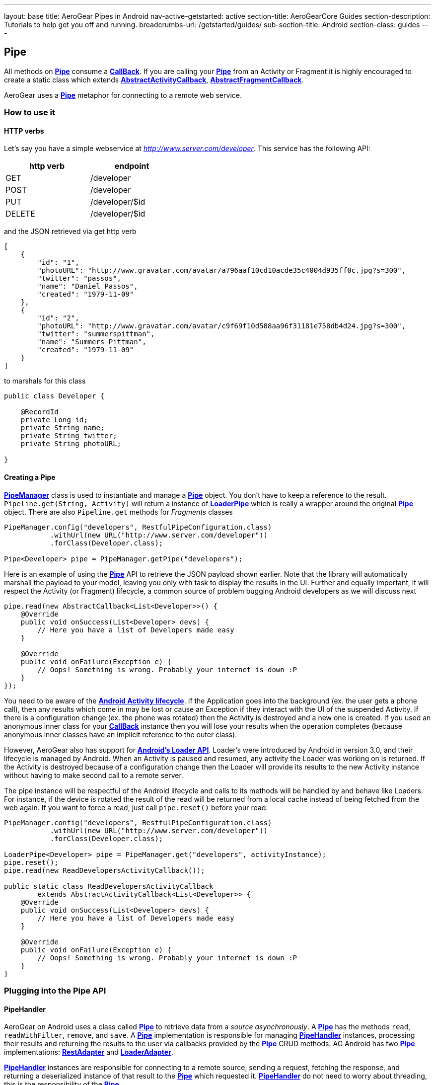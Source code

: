 ---
layout: base
title: AeroGear Pipes in Android
nav-active-getstarted: active
section-title: AeroGearCore Guides
section-description: Tutorials to help get you off and running.
breadcrumbs-url: /getstarted/guides/
sub-section-title: Android
section-class: guides
---

== Pipe

All methods on link:/docs/specs/aerogear-android-pipe/org/jboss/aerogear/android/pipeline/Pipe.html[*Pipe*] consume a link:/docs/specs/aerogear-android-pipe-core/org/jboss/aerogear/android/Callback.html[*CallBack*]. If you are calling your link:/docs/specs/aerogear-android-pipe/org/jboss/aerogear/android/pipeline/Pipe.html[*Pipe*] from an Activity or Fragment it is highly encouraged to create a static class which extends link:/docs/specs/aerogear-android-pipe/org/jboss/aerogear/android/pipeline/AbstractActivityCallback.html[*AbstractActivityCallback*], link:/docs/specs/aerogear-android-pipe/org/jboss/aerogear/android/pipeline/AbstractFragmentCallback.html[*AbstractFragmentCallback*].

AeroGear uses a link:/docs/specs/aerogear-android-pipe/org/jboss/aerogear/android/pipeline/Pipe.html[*Pipe*] metaphor for connecting to a remote web service. 

=== How to use it

==== HTTP verbs

Let's say you have a simple webservice at _http://www.server.com/developer_. This service has the following API:

[width="40%",frame="topbot",options="header"]
|=============================
| http verb | endpoint        
| GET       | /developer      
| POST      | /developer      
| PUT       | /developer/$id  
| DELETE    | /developer/$id  
|=============================

and the JSON retrieved via get http verb

[source, json]
----
[
    {
        "id": "1",
        "photoURL": "http://www.gravatar.com/avatar/a796aaf10cd10acde35c4004d935ff0c.jpg?s=300",
        "twitter": "passos",
        "name": "Daniel Passos",
        "created": "1979-11-09"
    },
    {
        "id": "2",
        "photoURL": "http://www.gravatar.com/avatar/c9f69f10d588aa96f31181e758db4d24.jpg?s=300",
        "twitter": "summerspittman",
        "name": "Summers Pittman",
        "created": "1979-11-09"
    }
]
----    

to marshals for this class

[source, java]
----
public class Developer {
    
    @RecordId
    private Long id;
    private String name;
    private String twitter;
    private String photoURL;

}
----    

==== Creating a Pipe

link:/docs/specs/aerogear-android-pipe/org/jboss/aerogear/android/pipeline/PipeManager.html[*PipeManager*] class is used to instantiate and manage a link:/docs/specs/aerogear-android-pipe/org/jboss/aerogear/android/pipeline/Pipe.html[*Pipe*] object. You don't have to keep a reference to the result. `Pipeline.get(String, Activity)` will return a instance of link:/docs/specs/aerogear-android-pipe/org/jboss/aerogear/android/pipeline/LoaderPipe.html[*LoaderPipe*] which is really a wrapper around the original link:/docs/specs/aerogear-android-pipe/org/jboss/aerogear/android/pipeline/Pipe.html[*Pipe*] object. There are also `Pipeline.get` methods for _Fragments_ classes 

[source,java]
----
PipeManager.config("developers", RestfulPipeConfiguration.class)
           .withUrl(new URL("http://www.server.com/developer"))
           .forClass(Developer.class);

Pipe<Developer> pipe = PipeManager.getPipe("developers");
----

Here is an example of using the link:/docs/specs/aerogear-android-pipe/org/jboss/aerogear/android/pipeline/Pipe.html[*Pipe*] API to retrieve the JSON payload shown earlier. Note that the library will automatically marshall the payload to your model, leaving you only with task to display the results in the UI. Further and equally important, it will respect the Activity (or Fragment) lifecycle, a common source of problem bugging Android developers as we will discuss next

[source, java]
----
pipe.read(new AbstractCallback<List<Developer>>() {
    @Override
    public void onSuccess(List<Developer> devs) {
        // Here you have a list of Developers made easy
    }

    @Override
    public void onFailure(Exception e) {
        // Oops! Something is wrong. Probably your internet is down :P
    }
});
----    

You need to be aware of the link:http://developer.android.com/training/basics/activity-lifecycle/index.html[*Android Activity lifecycle*]. If the Application goes into the background (ex. the user gets a phone call), then any results which come in may be lost or cause an Exception if they interact with the UI of the suspended Activity. If there is a configuration change (ex. the phone was rotated) then the Activity is destroyed and a new one is created.  If you used an anonymous inner class for your link:/docs/specs/aerogear-android-pipe/org/jboss/aerogear/android/Callback.html[*CallBack*] instance then you will lose your results when the operation completes (because anonymous inner classes have an implicit reference to the outer class).

However, AeroGear also has support for link:http://developer.android.com/training/basics/activity-lifecycle/index.html[*Android's Loader API*]. Loader's were introduced by Android in version 3.0, and their lifecycle is managed by Android. When an Activity is paused and resumed, any activity the Loader was working on is returned. If the Activity is destroyed because of a configuration change then the Loader will provide its results to the new Activity instance without having to make second call to a remote server.

The pipe instance will be respectful of the Android lifecycle and calls to its methods will be handled by and behave like Loaders.  For instance, if the device is rotated the result of the read will be returned from a local cache instead of being fetched from the web again.  If you want to force a read, just call `pipe.reset()` before your read.

[source,java]
----
PipeManager.config("developers", RestfulPipeConfiguration.class)
           .withUrl(new URL("http://www.server.com/developer"))
           .forClass(Developer.class);

LoaderPipe<Developer> pipe = PipeManager.get("developers", activityInstance);
pipe.reset();
pipe.read(new ReadDevelopersActivityCallback());

public static class ReadDevelopersActivityCallback
        extends AbstractActivityCallback<List<Developer>> {
    @Override
    public void onSuccess(List<Developer> devs) {
        // Here you have a list of Developers made easy
    }

    @Override
    public void onFailure(Exception e) {
        // Oops! Something is wrong. Probably your internet is down :P
    }
}
----

=== Plugging into the Pipe API

==== PipeHandler

AeroGear on Android uses a class called link:/docs/specs/aerogear-android-pipe/org/jboss/aerogear/android/pipeline/Pipe.html[*Pipe*] to retrieve data from a _source asynchronously_. A link:/docs/specs/aerogear-android-pipe/org/jboss/aerogear/android/pipeline/Pipe.html[*Pipe*] has the methods `read`, `readWithFilter`, `remove`, and `save`. A link:/docs/specs/aerogear-android-pipe/org/jboss/aerogear/android/pipeline/Pipe.html[*Pipe*] implementation is responsible for managing link:/docs/specs/aerogear-android-pipe/org/jboss/aerogear/android/pipeline/PipeHandler.html[*PipeHandler*] instances, processing their results and returning the results to the user via callbacks provided by the link:/docs/specs/aerogear-android-pipe/org/jboss/aerogear/android/pipeline/Pipe.html[*Pipe*] CRUD methods. AG Android has two link:/docs/specs/aerogear-android-pipe/org/jboss/aerogear/android/pipeline/Pipe.html[*Pipe*] implementations: link:/docs/specs/aerogear-android-pipe/org/jboss/aerogear/android/impl/pipeline/RestAdapter.html[*RestAdapter*] and link:/docs/specs/aerogear-android-pipe/org/jboss/aerogear/android/impl/pipeline/LoaderAdapter.html[*LoaderAdapter*].

link:/docs/specs/aerogear-android-pipe/org/jboss/aerogear/android/pipeline/PipeHandler.html[*PipeHandler*] instances are responsible for connecting to a remote source, sending a request, fetching the response, and returning a deserialized instance of that result to the link:/docs/specs/aerogear-android-pipe/org/jboss/aerogear/android/pipeline/Pipe.html[*Pipe*] which requested it. link:/docs/specs/aerogear-android-pipe/org/jboss/aerogear/android/pipeline/PipeHandler.html[*PipeHandler*] do not need to worry about threading, this is the responsibility of the link:/docs/specs/aerogear-android-pipe/org/jboss/aerogear/android/pipeline/Pipe.html[*Pipe*].

So why separate link:/docs/specs/aerogear-android-pipe/org/jboss/aerogear/android/pipeline/Pipe.html[*Pipe*] and link:/docs/specs/aerogear-android-pipe/org/jboss/aerogear/android/pipeline/PipeHandler.html[*PipeHandler*]? The logic of threading is troublesome and often leads to bugs. The patterns and trade offs are usually specific to Android and not your application. Since AeroGear provides this logic along with methods for selecting the most appropriate mechanisms for handling threads, there is no reason to burden a developer with it. The methods for connecting to remote services are much more specific to the use case (IE the app). If our default implementations do not fit your needs, it is much simpler to implement a link:/docs/specs/aerogear-android-pipe/org/jboss/aerogear/android/pipeline/PipeHandler.html[*PipeHandler*] and allow a link:/docs/specs/aerogear-android-pipe/org/jboss/aerogear/android/pipeline/Pipe.html[*Pipe*] to manage the threading for you.

For many of the cases, writing an adapter to a remote source which AG can not support is as simple as implementing a link:/docs/specs/aerogear-android-pipe/org/jboss/aerogear/android/pipeline/PipeHandler.html[*PipeHandler*] and passing it to a link:/docs/specs/aerogear-android-pipe/org/jboss/aerogear/android/pipeline/Pipe.html[*Pipe*].

[source,java]
----
config.pipeHandler(new MyPipeHandle())
----

==== RequestBuilder, ResponseParser

link:/docs/specs/aerogear-android-pipe/org/jboss/aerogear/android/pipeline/Pipe.html[*Pipe*] uses link:/docs/specs/aerogear-android-pipe/org/jboss/aerogear/android/pipeline/PipeHandler.html[*PipeHandler*] to interact with services. The default link:/docs/specs/aerogear-android-pipe/org/jboss/aerogear/android/pipeline/PipeHandler.html[*PipeHandler*] is link:/docs/specs/aerogear-android-pipe/org/jboss/aerogear/android/impl/pipeline/RestRunner.html[*RestRunner*], the link:/docs/specs/aerogear-android-pipe/org/jboss/aerogear/android/impl/pipeline/RestRunner.html[*RestRunner*] delegates requests for link:/docs/specs/aerogear-android-pipe/org/jboss/aerogear/android/impl/pipeline/GsonRequestBuilder.html[*GsonRequestBuilder*] and response parse to link:/docs/specs/aerogear-android-pipe/org/jboss/aerogear/android/impl/pipeline/GsonResponseParser.html[*GsonResponseParser*]

==== GsonRequestBuilder, GsonResponseParser

Behind the scenes, link:/docs/specs/aerogear-android-pipe/org/jboss/aerogear/android/impl/pipeline/GsonRequestBuilder.html[*GsonRequestBuilder*] and link:/docs/specs/aerogear-android-pipe/org/jboss/aerogear/android/impl/pipeline/GsonResponseParser.html[*GsonResponseParser*] uses Google's GSON for JSON object serialization and deserialization. Both have a construction to consume a _GSON_ instance. This _GSON_ will be used to marshall and unmarshall objects. If you have nested, typed collections, etc. You can configure a GSON which supports your data model and pass it to the link:/docs/specs/aerogear-android-pipe/org/jboss/aerogear/android/impl/pipeline/GsonRequestBuilder.html[*GsonRequestBuilder*] and link:/docs/specs/aerogear-android-pipe/org/jboss/aerogear/android/impl/pipeline/GsonResponseParser.html[*GsonResponseParser*]

[source, json]
----
Gson gson = new GsonBuilder().setDateFormat("yyyy-MM-dd").create();

PipeManager.config("developers", RestfulPipeConfiguration.class)
           .withUrl(new URL("http://www.server.com/developer"))
           .requestBuilder(new GsonRequestBuilder())
           .responseParser(new GsonResponseParser(gson))           
           .forClass(Developer.class);
----

==== Nested Data in Result

Sometimes you will have a simple result format, but your data will be surrounded by metadata. Take this JSON snippet for example:

[source, json]
----
{
    "data": {
        "after": "t3_17i1lt",
        "before": null,
        "children": [
                {"data":"data1"},
                {"data":"data2"},
                {"data":"data3"},
                {"data":"data4"}
        ]
    }
}
----

In this example you are interested in the data object's "children" collection. Instead of writing code using GSON to fetch it, you can instead configure a link:/docs/specs/aerogear-android-pipe/org/jboss/aerogear/android/impl/pipeline/GsonResponseParser.html[*GsonResponseParser*] and link:/docs/specs/aerogear-android-pipe/org/jboss/aerogear/android/pipeline/MarshallingConfig.html[*MarshallingConfig*].

[source, java]
----
MarshallingConfig marshallingConfig = new MarshallingConfig();
marshallingConfig.setDataRoot("data.children")

ResponseParser responseParser = new GsonResponseParser();
responseParser.setMarshallingConfig(marshallingConfig);

PipeManager.config("developers", RestfulPipeConfiguration.class)
           .withUrl(new URL("http://www.server.com/developer"))
           .responseParser(responseParser)           
           .forClass(Developer.class);
----

=== Multipart Upload

The multipart upload is a good example to use link:/docs/specs/aerogear-android-pipe/org/jboss/aerogear/android/pipeline/RequestBuilder.html[*RequestBuilder*] and link:/docs/specs/aerogear-android-pipe/org/jboss/aerogear/android/pipeline/ResponseParser.html[*ResponseParser*]. In the most of the cases you need to send a file to server and receive a JSON with response. In this case you don't need to create a new Handler, just set a new link:/docs/specs/aerogear-android-pipe/org/jboss/aerogear/android/pipeline/RequestBuilder.html[*RequestBuilder*] in link:/docs/specs/aerogear-android-pipe/org/jboss/aerogear/android/impl/pipeline/PipeConfig.html[*PipeConfig*] for link:/docs/specs/aerogear-android-pipe/org/jboss/aerogear/android/impl/pipeline/RestRunner.html[*RestRunner*]

We already have a link:/docs/specs/aerogear-android-pipe/org/jboss/aerogear/android/pipeline/RequestBuilder.html[*RequestBuilder*] for multipart upload the link:/docs/specs/aerogear-android-pipe/org/jboss/aerogear/android/impl/pipeline/MultipartRequestBuilder.html[*MultipartRequestBuilder*]

*Model*

[source, java]
----
public class Developer {
    
    @RecordId
    private Long id;
    private String name;
    private File photo;

}
----

*How to use MultipartRequestBuilder*

[source, java]
----
PipeManager.config("developers", RestfulPipeConfiguration.class)
           .withUrl(new URL("http://www.server.com/developer"))
           .requestBuilder(new MultipartRequestBuilder())
           .forClass(Developer.class);

PipeManager.get("developers", activity)
           .save(developerInstance, callbackInstance);           
----

Take a look at the complete example in our link:https://github.com/aerogear/aerogear-android-cookbook[cookbook app]

_Feel free to create new link:/docs/specs/aerogear-android-pipe/org/jboss/aerogear/android/pipeline/PipeHandler.html[*PipeHandlers*], link:/docs/specs/aerogear-android-pipe/org/jboss/aerogear/android/pipeline/RequestBuilder.html[*RequestBuilder*] and link:/docs/specs/aerogear-android-pipe/org/jboss/aerogear/android/pipeline/ResponseParser.html[*ResponseParser*] and send them to the project ;)_
